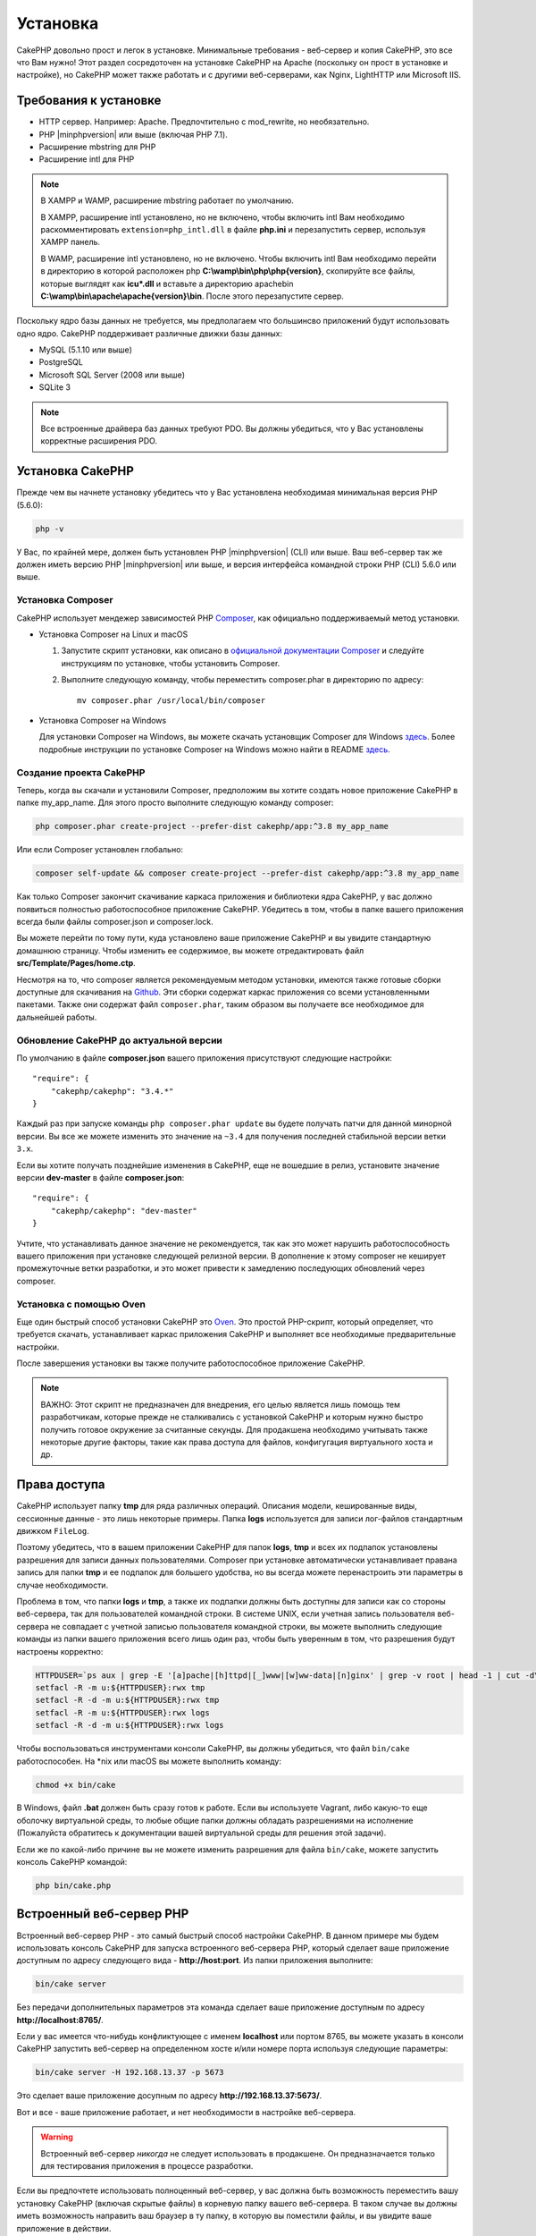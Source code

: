 Установка
#########

CakePHP довольно прост и легок в установке. Минимальные требования - веб-сервер
и копия CakePHP, это все что Вам нужно! Этот раздел сосредоточен на установке
CakePHP на Apache (поскольку он прост в установке и настройке), но CakePHP может
также работать и с другими веб-серверами, как Nginx, LightHTTP или Microsoft IIS.

Требования к установке
======================

- HTTP сервер. Например: Apache. Предпочтительно с mod\_rewrite, но необязательно.
- PHP |minphpversion| или выше (включая PHP 7.1).
- Расширение mbstring для PHP
- Расширение intl для PHP

.. note::

    В XAMPP и WAMP, расширение mbstring работает по умолчанию.

    В XAMPP, расширение intl установлено, но не включено, чтобы включить intl Вам
    необходимо раскомментировать ``extension=php_intl.dll`` в файле **php.ini** и
    перезапустить сервер, используя XAMPP панель.

    В WAMP, расширение intl установлено, но не включено.
    Чтобы включить intl Вам необходимо перейти в директорию в которой расположен php
    **C:\\wamp\\bin\\php\\php{version}**, скопируйте все файлы, которые выглядят как
    **icu*.dll** и вставьте а директорию apache\bin
    **C:\\wamp\\bin\\apache\\apache{version}\\bin**. После этого перезапустите сервер.

Поскольку ядро базы данных не требуется, мы предполагаем что большинсво приложений будут
использовать одно ядро. CakePHP поддерживает различные движки базы данных:

-  MySQL (5.1.10 или выше)
-  PostgreSQL
-  Microsoft SQL Server (2008 или выше)
-  SQLite 3

.. note::

    Все встроенные драйвера баз данных требуют PDO. Вы должны убедиться, что у Вас
    установлены корректные расширения PDO.

Установка CakePHP
=================

Прежде чем вы начнете установку убедитесь что у Вас установлена необходимая
минимальная версия PHP (5.6.0):

.. code-block:: bash

    php -v

У Вас, по крайней мере, должен быть установлен PHP |minphpversion| (CLI) или выше.
Ваш веб-сервер так же должен иметь версию PHP |minphpversion| или выше, и
версия интерфейса командной строки PHP (CLI) 5.6.0 или выше.

Установка Composer
------------------

CakePHP использует мендежер зависимостей PHP `Composer <http://getcomposer.org>`_,
как официально поддерживаемый метод установки.

- Установка Composer на Linux и macOS

  #. Запустите скрипт установки, как описано в
     `официальной документации Composer <https://getcomposer.org/download/>`_
     и следуйте инструкциям по установке, чтобы установить Composer.
  #. Выполните следующую команду, чтобы переместить composer.phar в директорию
     по адресу::

         mv composer.phar /usr/local/bin/composer

- Установка Composer на Windows

  Для  установки Composer на Windows, вы можете скачать установщик Composer для
  Windows `здесь <https://github.com/composer/windows-setup/releases/>`__.  Более
  подробные инструкции по установке Composer на Windows можно найти в README
  `здесь <https://github.com/composer/windows-setup>`__.

Создание проекта CakePHP
------------------------

Теперь, когда вы скачали и установили Composer, предположим вы хотите создать
новое приложение CakePHP в папке my_app_name. Для этого просто выполните
следующую команду composer:

.. code-block:: bash

    php composer.phar create-project --prefer-dist cakephp/app:^3.8 my_app_name

Или если Composer установлен глобально:

.. code-block:: bash

    composer self-update && composer create-project --prefer-dist cakephp/app:^3.8 my_app_name

Как только Composer закончит скачивание каркаса приложения и библиотеки ядра
CakePHP, у вас должно появиться полностью работоспособное приложение CakePHP.
Убедитесь в том, чтобы в папке вашего приложения всегда были файлы
composer.json и composer.lock.

Вы можете перейти по тому пути, куда установлено ваше приложение CakePHP и
вы увидите стандартную домашнюю страницу. Чтобы изменить ее содержимое, вы
можете отредактировать файл **src/Template/Pages/home.ctp**.

Несмотря на то, что composer является рекомендуемым методом установки,
имеются также готовые сборки доступные для скачивания на
`Github <https://github.com/cakephp/cakephp/tags>`__. Эти сборки содержат
каркас приложения со всеми установленными пакетами. Также они содержат
файл ``composer.phar``, таким образом вы получаете все необходимое для
дальнейшей работы.

Обновление CakePHP до актуальной версии
---------------------------------------

По умолчанию в файле **composer.json** вашего приложения присутствуют
следующие настройки::

    "require": {
        "cakephp/cakephp": "3.4.*"
    }

Каждый раз при запуске команды ``php composer.phar update`` вы будете получать
патчи для данной минорной версии. Вы все же можете изменить это значение на
``~3.4`` для получения последней стабильной версии ветки ``3.x``.

Если вы хотите получать позднейшие изменения в CakePHP, еще не вошедшие в релиз,
установите значение версии **dev-master** в файле **composer.json**::

    "require": {
        "cakephp/cakephp": "dev-master"
    }

Учтите, что устанавливать данное значение не рекомендуется, так как это может
нарушить работоспособность вашего приложения при установке следующей релизной
версии. В дополнение к этому composer не кеширует промежуточные ветки
разработки, и это может привести к замедлению последующих обновлений через
composer.

Установка с помощью Oven
------------------------

Еще один быстрый способ установки CakePHP это
`Oven <https://github.com/CakeDC/oven>`_. Это простой PHP-скрипт, который
определяет, что требуется скачать, уcтанавливает каркас приложения CakePHP
и выполняет все необходимые предварительные настройки.

После завершения установки вы также получите работоспособное приложение
CakePHP.

.. note::

    ВАЖНО: Этот скрипт не предназначен для внедрения, его целью является лишь
    помощь тем разработчикам, которые прежде не сталкивались с установкой CakePHP
    и которым нужно быстро получить готовое окружение за считанные секунды.
    Для продакшена необходимо учитывать также некоторые другие факторы, такие как
    права доступа для файлов, конфигугация виртуального хоста и др.

Права доступа
=============

CakePHP использует папку **tmp** для ряда различных операций. Описания
модели, кешированные виды, сессионные данные - это лишь некоторые примеры.
Папка **logs** используется для записи лог-файлов стандартным движком
``FileLog``.

Поэтому убедитесь, что в вашем приложении CakePHP для папок **logs**, **tmp**
и всех их подпапок установлены разрешения для записи данных пользователями.
Composer при установке автоматически устанавливает правана запись для папки
**tmp** и ее подпапок для большего удобства, но вы всегда можете
перенастроить эти параметры в случае необходимости.

Проблема в том, что папки **logs** и **tmp**, а также их подпапки должны быть
доступны для записи как со стороны веб-сервера, так для пользователей
командной строки. В системе UNIX, если учетная запись пользователя веб-сервера
не совпадает с учетной записью пользователя командной строки, вы можете
выполнить следующие команды из папки вашего приложения всего лишь один раз,
чтобы быть уверенным в том, что разрешения будут настроены корректно:

.. code-block:: bash

    HTTPDUSER=`ps aux | grep -E '[a]pache|[h]ttpd|[_]www|[w]ww-data|[n]ginx' | grep -v root | head -1 | cut -d\  -f1`
    setfacl -R -m u:${HTTPDUSER}:rwx tmp
    setfacl -R -d -m u:${HTTPDUSER}:rwx tmp
    setfacl -R -m u:${HTTPDUSER}:rwx logs
    setfacl -R -d -m u:${HTTPDUSER}:rwx logs

Чтобы воспользоваться инструментами консоли CakePHP, вы должны убедиться, что
файл ``bin/cake`` работоспособен. На \*nix или macOS вы можете выполнить
команду:

.. code-block:: bash

    chmod +x bin/cake

В Windows, файл **.bat** должен быть сразу готов к работе. Если вы используете
Vagrant, либо какую-то еще оболочку виртуальной среды, то любые общие папки
должны обладать разрешениями на исполнение (Пожалуйста обратитесь к документации
вашей виртуальной среды для решения этой задачи).

Если же по какой-либо причине вы не можете изменить разрешения для файла
``bin/cake``, можете  запустить консоль CakePHP командой:

.. code-block:: bash

    php bin/cake.php

Встроенный веб-сервер PHP
=========================

Встроенный веб-сервер PHP - это самый быстрый способ настройки  CakePHP. В
данном примере мы будем использовать консоль CakePHP для запуска встроенного
веб-сервера PHP, который сделает ваше приложение доступным по адресу следующего
вида - **http://host:port**. Из папки приложения выполните:

.. code-block:: bash

    bin/cake server

Без передачи дополнительных параметров эта команда сделает ваше приложение
доступным по адресу **http://localhost:8765/**.

Если у вас имеется что-нибудь конфликтующее с именем **localhost** или портом
8765, вы можете указать в консоли CakePHP запустить веб-сервер на определенном
хосте и/или номере порта используя следующие параметры:

.. code-block:: bash

    bin/cake server -H 192.168.13.37 -p 5673

Это сделает ваше приложение досупным по адресу **http://192.168.13.37:5673/**.

Вот и все - ваше приложение работает, и нет необходимости в настройке
веб-сервера.

.. warning::

    Встроенный веб-сервер *никогда* не следует использовать в продакшене.
    Он предназначается только для тестирования приложения в процессе разработки.

Если вы предпочтете использовать полноценный веб-сервер, у вас должна быть
возможность переместить вашу установку CakePHP (включая скрытые файлы) в
корневую папку вашего веб-сервера. В таком случае вы должны иметь возможность
направить ваш браузер в ту папку, в которую вы поместили файлы, и вы увидите
ваше приложение в действии.

Полноценная установка
=====================

Полноценная установка - это более гибкий способ настройки CakePHP. Его
использование позволяет всему домену действовать как единому приложению
CakePHP. Данный пример поможет вам установить CakePHP в вашей файловой системе,
и сделать его доступным по адресу http://www.example.com. Учтите, что вам
могут понадобиться права для изменения ``DocumentRoot`` на веб-серверах
Apache.

После установки вашего приложения одним из вышеперечисленных способов в
выбранную вами папку - мы предположим, что это будет /cake_install -
структура вашего приложения будет следующей::

    /cake_install/
        bin/
        config/
        logs/
        plugins/
        src/
        tests/
        tmp/
        vendor/
        webroot/ (папка, соответствующая опции DocumentRoot)
        .gitignore
        .htaccess
        .travis.yml
        composer.json
        index.php
        phpunit.xml.dist
        README.md

Разработчики, использующие Apache, должны установить директиву ``DocumentRoot``
для домена в следующее значение:

.. code-block:: apacheconf

    DocumentRoot /cake_install/webroot

Если ваш веб-сервер настроен корректно, вы должны теперь иметь доступ к вашему
приложению по адресу http://www.example.com.

Запускайте
==========

Хорошо, давайте посмотрим на CakePHP в действии. В зависимости от
использованного способа настройки, вы должны указать в браузере либо адрес
http://example.com/, либо http://localhost:8765/. На данный момент вам должна
выводиться домашняя страница по умолчанию, и сообщение о состоянии подключения
к БД.

Поздравляем! Вы можете приступать к
:doc:`созданию вашего первого приложения CakePHP </quickstart>`.

.. _url-rewriting:

Переопределение URL
===================

Apache
------

Хотя CakePHP создан для работы с mod\_rewrite "из коробки" - и обычно
это так и есть - мы заметили, что некоторые пользователи пытаются получить
все для хорошей работы в их системах.

Вот несколько вещей, которые вы можете попробовать сделать, чтобы он работал
правильно. Первый взгляд на ваш httpd.conf. (Убедитесь, что вы редактируете
системный httpd.conf,а не пользовательский или определенный на сайте
httpd.conf.)

Эти файлы могут различаться в разных дистрибутивах и версиях Apache. Вы
Может также посмотреть http://wiki.apache.org/httpd/DistrosDefaultLayout для
более подробной информации.

#. Убедитесь, что переопределение .htaccess разрешено и, что AllowOverride
   установлен в значении All для корректного DocumentRoot. Вы должны наблюдать
   нечто похожее на:

   .. code-block:: apacheconf

       # Каждая папка, к которой Apache имеет доступ, может быть настроена
       # в отношении того, какие сервисы и возможности разрешены и/или запрещены в той
       # папке (и ее подпапках).
       #
       # Для начала, мы настроим параметры "по умолчанию" довольно ограниченными
       # возможностями.
       <Directory />
           Options FollowSymLinks
           AllowOverride All
       #    Order deny,allow
       #    Deny from all
       </Directory>

#. Убедитесь, что вы загружаете mod\_rewrite корректно. Вы должны видеть нечто
   подобное:

   .. code-block:: apacheconf

       LoadModule rewrite_module libexec/apache2/mod_rewrite.so

   Во многих системах эти настройки по умолчанию закомментированы, так что
   вы просто должны их раскомментировать, удалив символы # перед строками.

   После внесения правок перезапустите Apache, чтобы настройки вступили в силу.

   Убедитесь, что ваши файлы .htaccess находятся в правильных папках. Некоторые
   операционные системы скрывают файлы, имена которых начинаются с '.' и
   таким образом не позволяют копировать их.

#. Убедитесь, что ваша копия CakePHP получена из нашего Git-репозитория, и
   корректно распакована, проврив файлы .htaccess.

   Папка app CakePHP (будет скопирована в корневую папку вашего приложения
   консолью bake):

   .. code-block:: apacheconf

       <IfModule mod_rewrite.c>
           RewriteEngine on
           RewriteRule    ^$    webroot/    [L]
           RewriteRule    (.*) webroot/$1    [L]
       </IfModule>

   Папка webroot CakePHP (будет скопирована в корневую папку вашего приложения
   консолью bake):

   .. code-block:: apacheconf

       <IfModule mod_rewrite.c>
           RewriteEngine On
           RewriteCond %{REQUEST_FILENAME} !-f
           RewriteRule ^ index.php [L]
       </IfModule>

   Если у вашего сайта CakePHP все еще есть проблемы с mod\_rewrite, попробуйте
   изменить настройки Virtual Hosts. На Ubuntu, отредактируйте файл
   **/etc/apache2/доступные-сайты/default** (расположение зависит от дистрибутива).
   В этом файле убедиесь, что опция ``AllowOverride None`` изменена на
   ``AllowOverride All``:

   .. code-block:: apacheconf

       <Directory />
           Options FollowSymLinks
           AllowOverride All
       </Directory>
       <Directory /var/www>
           Options Indexes FollowSymLinks MultiViews
           AllowOverride All
           Order Allow,Deny
           Allow from all
       </Directory>

   На macOS, другое решение - это использовать инструмент
   `virtualhostx <http://clickontyler.com/virtualhostx/>`_, чтобы заставить Virtual
   Host ссылаться на вашу папку.

   Для многих хостингов (GoDaddy, 1and1) ваш веб-сервер изначально обслуживается
   из папки пользователя, которая изначально использует mod\_rewrite. Если вы
   устанавливаете CakePHP в папку пользователя
   (http://example.com/~username/cakephp/), или любой другой URL, уже использующий
   mod\_rewrite, вам понадобится добавить блоки RewriteBase в файлы .htaccess,
   используемые CakePHP (.htaccess, webroot/.htaccess).

   Это может быть добавлено в ту же секцию, что и директива RewriteEngine.
   Так, к примеру ваш файл .htaccess папки webroot может выглядеть так:

   .. code-block:: apacheconf

       <IfModule mod_rewrite.c>
           RewriteEngine On
           RewriteBase /путь/к/app
           RewriteCond %{REQUEST_FILENAME} !-f
           RewriteRule ^ index.php [L]
       </IfModule>

   Более детальный разбор необходимых изменений будет зависеть от вашей
   конкретной установки, и может потребоваться указание параметров, не связанных
   непосредственно с CakePHP. Для более подробной информации пожалуйста ознакомьтесь
   с онлайн-документацией Apache.

#. (Опционально) Чтобы улучшить настройки продакшена, вы должны предотвращать
   обработку фреймворком CakePHP несуществующих ресурсов. Измените файл
   .htaccess папки webroot например вот так:

   .. code-block:: apacheconf

       <IfModule mod_rewrite.c>
           RewriteEngine On
           RewriteBase /путь/к/app/
           RewriteCond %{REQUEST_FILENAME} !-f
           RewriteCond %{REQUEST_URI} !^/(webroot/)?(img|css|js)/(.*)$
           RewriteRule ^ index.php [L]
       </IfModule>

   Данные настройки предотвратят передачу некорректных параметров файлу index.php
   и в случае необходимости вернут 404 ошибку.

   В дополнение к этому вы можете создать шаблон страницы для 404 ошибки, или же
   можете использовать встроенный в CakePHP шаблон, добавив директиву
   ``ErrorDocument``:

   .. code-block:: apacheconf

       ErrorDocument 404 /404-not-found

nginx
-----

nginx не использует файлы .htaccess как Apache, так что необходимо создавать
эти переопределенные URL в конфигурации сайта. Обычно все это находится в
``/etc/nginx/доступные-сайты/файл_конфигурации_вашего_виртуального_хоста``.
В зависимости от ваших настроек, вам возможно придется внести некоторые правки
в данные параметры, но как правило небольшие, вам понадобится PHP на FastCGI:

.. code-block:: nginx

    server {
        listen   80;
        server_name www.example.com;
        rewrite ^(.*) http://example.com$1 permanent;
    }

    server {
        listen   80;
        server_name example.com;

        # директива root должна быть глобальной
        root   /var/www/example.com/public/webroot/;
        index  index.php;

        access_log /var/www/example.com/log/access.log;
        error_log /var/www/example.com/log/error.log;

        location / {
            try_files $uri $uri/ /index.php?$args;
        }

        location ~ \.php$ {
            try_files $uri =404;
            include /etc/nginx/fastcgi_params;
            fastcgi_pass    127.0.0.1:9000;
            fastcgi_index   index.php;
            fastcgi_param SCRIPT_FILENAME $document_root$fastcgi_script_name;
        }
    }

На некоторых серверах (таких как Ubuntu 14.04) приведенная выше конфигурация
не будет работать "из коробки", и документация nginx рекомендует иной подход
(http://nginx.org/en/docs/http/converting_rewrite_rules.html). Попробуйте
нижеприведенные настройки (вы можете заметить, что в данном случае
используется всего один блок server {}, а не два, как бы там ни было, если
вы хотите иметь доступ к вашему приложению CakePHP еще и с адреса example.com
помимо www.example.com, ознакомьтесь с документацией по ссылке выше):

.. code-block:: nginx

    server {
        listen   80;
        server_name www.example.com;
        rewrite 301 http://www.example.com$request_uri permanent;

        # директива root должна быть глобальной
        root   /var/www/example.com/public/webroot/;
        index  index.php;

        access_log /var/www/example.com/log/access.log;
        error_log /var/www/example.com/log/error.log;

        location / {
            try_files $uri /index.php?$args;
        }

        location ~ \.php$ {
            try_files $uri =404;
            include /etc/nginx/fastcgi_params;
            fastcgi_pass    127.0.0.1:9000;
            fastcgi_index   index.php;
            fastcgi_param SCRIPT_FILENAME $document_root$fastcgi_script_name;
        }
    }

IIS7 (Windows хостинги)
-----------------------

IIS7 изначально не поддерживает файлы .htaccess. В то время, когда существуют
дополнения, добавляющие эту поддержку, вы можете также импортировать правила
htaccess в IIS для использования встроенных в CakePHP переопределений. Чтобы
сделать это, выполните следующие шаги:

#. Используйте `Microsoft Web Platform Installer <http://www.microsoft.com/web/downloads/platform.aspx>`_
   для установки URL `Rewrite Module 2.0 <http://www.iis.net/downloads/microsoft/url-rewrite>`_
   или скачайте его (`32-bit <http://www.microsoft.com/en-us/download/details.aspx?id=5747>`_ /
   `64-bit <http://www.microsoft.com/en-us/download/details.aspx?id=7435>`_).
#. Создайте новый файл  web.config в вашей корневой папке CakePHP.
#. Используя Блокнот или любой XML-safe редактор, скопируйте следующий
   код в ваш новый файл web.config:

.. code-block:: xml

    <?xml version="1.0" encoding="UTF-8"?>
    <configuration>
        <system.webServer>
            <rewrite>
                <rules>
                    <rule name="Exclude direct access to webroot/*"
                      stopProcessing="true">
                        <match url="^webroot/(.*)$" ignoreCase="false" />
                        <action type="None" />
                    </rule>
                    <rule name="Rewrite routed access to assets(img, css, files, js, favicon)"
                      stopProcessing="true">
                        <match url="^(img|css|files|js|favicon.ico)(.*)$" />
                        <action type="Rewrite" url="webroot/{R:1}{R:2}"
                          appendQueryString="false" />
                    </rule>
                    <rule name="Rewrite requested file/folder to index.php"
                      stopProcessing="true">
                        <match url="^(.*)$" ignoreCase="false" />
                        <action type="Rewrite" url="index.php"
                          appendQueryString="true" />
                    </rule>
                </rules>
            </rewrite>
        </system.webServer>
    </configuration>

Как только файл web.config будет создан с корректными правилами переопределения,
все ссылки на CSS-стили, JavaScript и перенаправление маршрутов CakePHP должны
работать корректно.

Я не могу использовать переопределение URL
------------------------------------------

Если вы не хотите или не можете активировать модуль mod\_rewrite (или модуль
совместимый с ним) на вашем сервере, вы можете использовать встроенные
возможности CakePHP. В файле **config/app.php** раскомментируйте строку::

    'App' => [
        // ...
        // 'baseUrl' => env('SCRIPT_NAME'),
    ]

И удалите эти файлы .htaccess::

    /.htaccess
    webroot/.htaccess

Это заставит ваши URL выглядеть как
www.example.com/index.php/controllername/actionname/param вместо
www.example.com/controllername/actionname/param.

.. _GitHub: http://github.com/cakephp/cakephp
.. _Composer: http://getcomposer.org

.. meta::
    :title lang=ru: Установка
    :keywords lang=ru: apache mod rewrite,microsoft sql server,tar bz2,папка tmp,database storage,archive copy,tar gz,source application,current releases,web servers,microsoft iis,copyright notices,database engine,bug fixes,lighthttpd,repository,enhancements,source code,cakephp,incorporate
